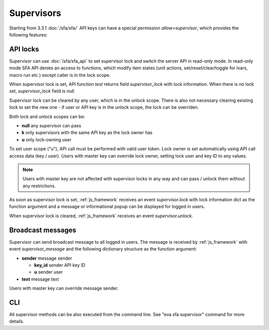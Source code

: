 Supervisors
***********

Starting from 3.3.1 :doc:`/sfa/sfa/` API keys can have a special permission
*allow=supervisor*, which provides the following features:

API locks
=========

Supervisor can use :doc:`/sfa/sfa_api` to set supervisor lock and switch the
server API in read-only mode. In read-only mode SFA API denies an access to
functions, which modify item states (unit actions, set/reset/clear/toggle for
lvars, macro run etc.) except caller is in the lock scope.

When supervisor lock is set, API function *test* returns field
*supervisor_lock* with lock information. When there is no lock set,
*supervisor_lock* field is *null*.

Supervisor lock can be cleared by any user, which is in the unlock scope. There
is also not necessary clearing existing lock to set the new one - if user or
API key is in the unlock scope, the lock can be overriden.

Both lock and unlock scopes can be:

* **null** any supervisor can pass
* **k** only supervisors with the same API key as the lock owner has
* **u** only lock-owning user

To set user scope ("u"), API call must be performed with valid user token. Lock
owner is set automatically using API call access data (key / user). Users with
master key can override lock owner, setting lock user and key ID to any values.

.. note::

    Users with master key are not affected with supervisor locks in any way and
    can pass / unlock them without any restrictions.

As soon as supervisor lock is set, :ref:`js_framework` receives an event
*supervisor.lock* with lock information dict as the function argument and a
message or informational popup can be displayed for logged in users.

When supervisor lock is cleared, :ref:`js_framework` receives an event
*supervisor.unlock*.

Broadcast messages
==================

Supervisor can send broadcast message to all logged in users. The message is
received by :ref:`js_framework` with event *supervisor_message* and the
following dictionary structure as the function argument:

* **sender** message sender

  * **key_id** sender API key ID
  * **u** sender user

* **text** message text

Users with master key can override message sender.

CLI
===

All supervisor methods can be also executed from the command line. See "eva sfa
supervisor" command for more details.
